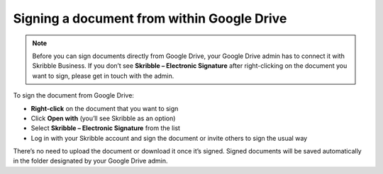 .. _signgd:

===========================================
Signing a document from within Google Drive
===========================================

.. NOTE::
  Before you can sign documents directly from Google Drive, your Google Drive admin has to connect it with Skribble Business. If you don’t see **Skribble – Electronic Signature** after right-clicking on the document you want to sign, please get in touch with the admin.
  
To sign the document from Google Drive:

- **Right-click** on the document that you want to sign

- Click **Open with** (you’ll see Skribble as an option)

- Select **Skribble – Electronic Signature** from the list

- Log in with your Skribble account and sign the document or invite others to sign the usual way

There’s no need to upload the document or download it once it’s signed. Signed documents will be saved automatically in the folder designated by your Google Drive admin. 
